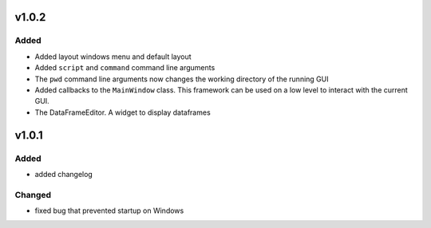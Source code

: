 v1.0.2
======
Added
-----
- Added layout windows menu and default layout
- Added ``script`` and ``command`` command line arguments
- The ``pwd`` command line arguments now changes the working directory of the
  running GUI
- Added callbacks to the ``MainWindow`` class. This framework can be used on a
  low level to interact with the current GUI.
- The DataFrameEditor. A widget to display dataframes


v1.0.1
======
Added
-----
- added changelog

Changed
-------
- fixed bug that prevented startup on Windows
